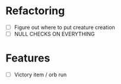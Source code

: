 * Refactoring
  - [ ] Figure out where to put creature creation
  - [ ] NULL CHECKS ON EVERYTHING

* Features
  - [ ] Victory item / orb run

